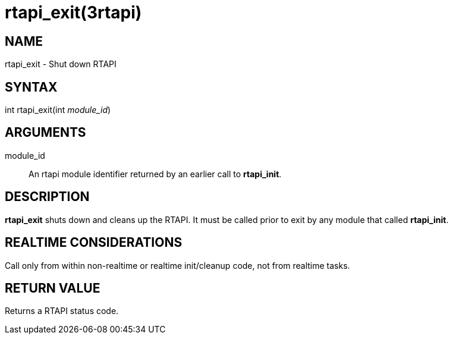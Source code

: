= rtapi_exit(3rtapi)

== NAME

rtapi_exit - Shut down RTAPI

== SYNTAX

int rtapi_exit(int _module_id_)

== ARGUMENTS

module_id::
  An rtapi module identifier returned by an earlier call to
  *rtapi_init*.

== DESCRIPTION

*rtapi_exit* shuts down and cleans up the RTAPI. It must be called prior
to exit by any module that called *rtapi_init*.

== REALTIME CONSIDERATIONS

Call only from within non-realtime or realtime init/cleanup code, not
from realtime tasks.

== RETURN VALUE

Returns a RTAPI status code.
